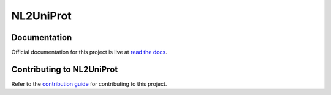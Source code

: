 NL2UniProt
==========

Documentation
---------------

Official documentation for this project is live at `read the docs <https://nl2uniprot.readthedocs.io/en/latest/index.html>`_.

Contributing to NL2UniProt
---------------

Refer to the `contribution guide <https://github.com/qzheng75/NL2UniProt/blob/main/docs/contribute_guide.md>`_ for contributing to this project.
